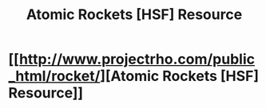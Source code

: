 #+TITLE: Atomic Rockets [HSF] Resource

* [[http://www.projectrho.com/public_html/rocket/][Atomic Rockets [HSF] Resource]]
:PROPERTIES:
:Author: neshalchanderman
:Score: 14
:DateUnix: 1499202388.0
:DateShort: 2017-Jul-05
:END:
